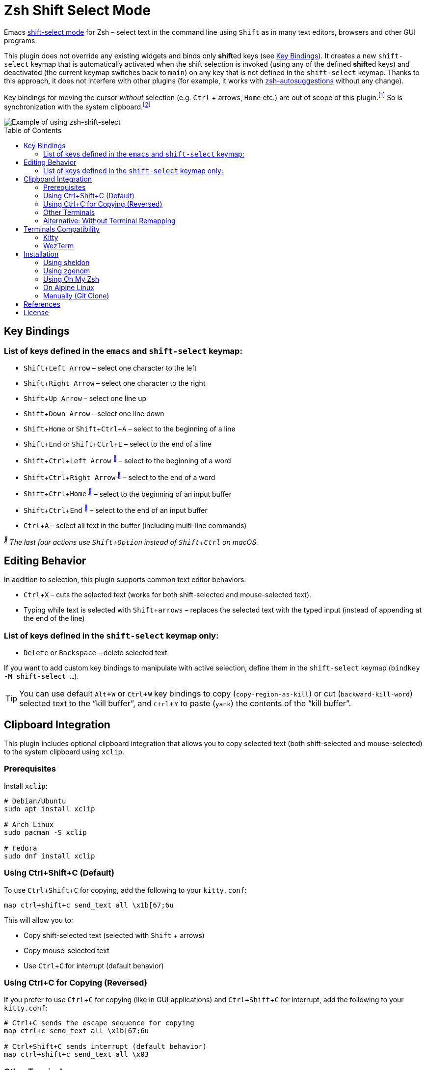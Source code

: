 = Zsh Shift Select Mode
:proj-name: zsh-shift-select
:gh-name: jirutka/{proj-name}
// Enable kbd:[] macro
:experimental:
:toc: preamble

Emacs https://www.gnu.org/software/emacs/manual/html_node/emacs/Shift-Selection.html[shift-select mode] for Zsh – select text in the command line using kbd:[Shift] as in many text editors, browsers and other GUI programs.

This plugin does not override any existing widgets and binds only **shift**ed keys (see <<Key Bindings>>).
It creates a new `shift-select` keymap that is automatically activated when the shift selection is invoked (using any of the defined **shift**ed keys) and deactivated (the current keymap switches back to `main`) on any key that is not defined in the `shift-select` keymap.
Thanks to this approach, it does not interfere with other plugins (for example, it works with https://github.com/zsh-users/zsh-autosuggestions[zsh-autosuggestions] without any change).

Key bindings for moving the cursor _without_ selection (e.g. kbd:[Ctrl] + arrows, kbd:[Home] etc.) are out of scope of this plugin.footnote:[You can take inspiration from https://github.com/jirutka/alpine-zsh-config/blob/master/zshrc.d/50-key-bindings.zsh[key bindings in alpine-zsh-config].]
So is synchronization with the system clipboard.footnote:[For an example, see https://github.com/jirutka/alpine-zsh-config/blob/master/zshrc.d/70-clipboard.zsh[clipboard integration in alpine-zsh-config].]

image::media/demo.gif[Example of using zsh-shift-select]


== Key Bindings

=== List of keys defined in the `emacs` and `shift-select` keymap:

* kbd:[Shift + Left Arrow] – select one character to the left
* kbd:[Shift + Right Arrow] – select one character to the right
* kbd:[Shift + Up Arrow] – select one line up
* kbd:[Shift + Down Arrow] – select one line down
* kbd:[Shift + Home] or kbd:[Shift + Ctrl + A] – select to the beginning of a line
* kbd:[Shift + End] or kbd:[Shift + Ctrl + E] – select to the end of a line
* kbd:[Shift + Ctrl + Left Arrow] ^<<macos>>^ – select to the beginning of a word
* kbd:[Shift + Ctrl + Right Arrow] ^<<macos>>^ – select to the end of a word
* kbd:[Shift + Ctrl + Home] ^<<macos>>^ – select to the beginning of an input buffer
* kbd:[Shift + Ctrl + End] ^<<macos>>^ – select to the end of an input buffer
* kbd:[Ctrl + A] – select all text in the buffer (including multi-line commands)

[[macos, ]]
_^^ The last four actions use kbd:[Shift + Option] instead of kbd:[Shift + Ctrl] on macOS._

== Editing Behavior

In addition to selection, this plugin supports common text editor behaviors:

* kbd:[Ctrl + X] – cuts the selected text (works for both shift-selected and mouse-selected text).
* Typing while text is selected with kbd:[Shift + arrows] – replaces the selected text with the typed input (instead of appending at the end of the line)



=== List of keys defined in the `shift-select` keymap only:

* kbd:[Delete] or kbd:[Backspace] – delete selected text

If you want to add custom key bindings to manipulate with active selection, define them in the `shift-select` keymap (`bindkey -M shift-select ...`).

TIP: You can use default kbd:[Alt + W] or kbd:[Ctrl + W] key bindings to copy (`copy-region-as-kill`) or cut (`backward-kill-word`) selected text to the “kill buffer”, and kbd:[Ctrl + Y] to paste (`yank`) the contents of the “kill buffer”.

== Clipboard Integration

This plugin includes optional clipboard integration that allows you to copy selected text (both shift-selected and mouse-selected) to the system clipboard using `xclip`.

=== Prerequisites

Install `xclip`:

[source, sh]
----
# Debian/Ubuntu
sudo apt install xclip

# Arch Linux
sudo pacman -S xclip

# Fedora
sudo dnf install xclip
----

=== Using Ctrl+Shift+C (Default)

To use kbd:[Ctrl + Shift + C] for copying, add the following to your `kitty.conf`:

[source]
----
map ctrl+shift+c send_text all \x1b[67;6u
----

This will allow you to:

* Copy shift-selected text (selected with kbd:[Shift] + arrows)
* Copy mouse-selected text
* Use kbd:[Ctrl + C] for interrupt (default behavior)

=== Using Ctrl+C for Copying (Reversed)

If you prefer to use kbd:[Ctrl + C] for copying (like in GUI applications) and kbd:[Ctrl + Shift + C] for interrupt, add the following to your `kitty.conf`:

[source]
----
# Ctrl+C sends the escape sequence for copying
map ctrl+c send_text all \x1b[67;6u

# Ctrl+Shift+C sends interrupt (default behavior)
map ctrl+shift+c send_text all \x03
----

=== Other Terminals

This approach works with any terminal emulator that supports key remapping, such as:

* *Kitty* – as shown above
* *WezTerm* – use similar key remapping in `wezterm.lua`
* *Alacritty* – use key bindings in `alacritty.yml`

NOTE: If you have any existing mapping for kbd:[Ctrl + Shift + C] in your `kitty.conf` (such as `map ctrl+shift+c copy_to_clipboard`), you must remove or comment it out first, as it will conflict with this configuration.

=== Alternative: Without Terminal Remapping

If your terminal doesn't support key remapping, you can add the following to your `$ZDOTDIR/.zshrc` (by default `~/.zshrc`) to use kbd:[Ctrl + /] for copying:

[source, sh]
----
x-copy-selection () {
  if [[ $MARK -ne $CURSOR ]]; then
    local start=$(( MARK < CURSOR ? MARK : CURSOR ))
    local length=$(( MARK > CURSOR ? MARK - CURSOR : CURSOR - MARK ))
    local selected="${BUFFER:$start:$length}"
    print -rn "$selected" | xclip -selection clipboard
  fi
}
zle -N x-copy-selection
bindkey '^_' x-copy-selection
----

You can change the keybinding to any key you prefer. For example, to use kbd:[Ctrl + K] instead:

[source, sh]
----
bindkey '^K' x-copy-selection
----

NOTE: The `^_` sequence represents kbd:[Ctrl + /] (Ctrl + Slash), and `^K` represents kbd:[Ctrl + K]. You can find other key sequences by running `cat` in your terminal and pressing the desired key combination.

TIP: The manual keybinding approach has an additional feature: if no text is selected, it will copy the entire current line to the clipboard.

== Terminals Compatibility

Some keys may not work in your terminal by default.
To find out if this is the case, run `cat` (without any arguments) in your terminal and press the key sequence in question.
If nothing is printed, it means that your terminal or operating system has intercepted the key sequence.

This plugin has been tested in the following terminals:

|===
| Terminal  | State

| Alacritty | ✔️ works out-of-box
| Kitty     | ⚙️ kbd:[Shift + Ctrl] doesn’t work out-of-box, apply <<Kitty, fix>>
| WezTerm   | ⚙️ kbd:[Shift + Ctrl + arrows] doesn’t work out-of-box, apply <<WezTerm, fix>>
|===


=== Kitty

https://sw.kovidgoyal.net/kitty/[Kitty] uses kbd:[Shift + Ctrl] as the modifier for all its shortcuts (https://sw.kovidgoyal.net/kitty/conf/#opt-kitty.kitty_mod[kitty_mod]) by default.
Add the following snippet to your `kitty.conf` to unmap the key strokes used by this plugin.

[source]
----
# Don't intercept the following key strokes to make zsh-shift-select work.
map ctrl+shift+left no_op
map ctrl+shift+right no_op
map ctrl+shift+home no_op
map ctrl+shift+end no_op
----


=== WezTerm

https://wezfurlong.org/wezterm/[WezTerm] uses kbd:[Shift + Ctrl + Left Arrow] and kbd:[Shift + Ctrl + Right Arrow] to activate a pane in the left and right direction, respectively (see https://wezfurlong.org/wezterm/config/default-keys.html[Default Key Assignments] in the docs).
If you want to use these keys in Zsh instead, you can disable the default assignments in your `wezterm.lua`:

[source, lua]
----
return {
  keys = {
    { key = 'LeftArrow', mods = 'CTRL|SHIFT', action = 'DisableDefaultAssignment' },
    { key = 'RightArrow', mods = 'CTRL|SHIFT', action = 'DisableDefaultAssignment' },
  },
}
----


== Installation

=== Using sheldon

If you use https://github.com/rossmacarthur/sheldon[sheldon] plugin manager, run the following command:

[source, sh, subs="+attributes"]
sheldon add {proj-name} --github {gh-name}


=== Using zgenom

If you use https://github.com/jandamm/zgenom[zgenom] (successor of https://github.com/tarjoilija/zgen[zgen]) plugin manager, add `zgenom load "{gh-name}"` to your `.zshrc`.


=== Using Oh My Zsh

If you use https://github.com/ohmyzsh/ohmyzsh[Oh My Zsh] framework:

. Clone this repository into `$ZSH_CUSTOM/plugins` (by default `~/.oh-my-zsh/custom/plugins`):
+
[source, sh, subs="+attributes"]
git clone https://github.com/{gh-name}.git ${ZSH_CUSTOM:-~/.oh-my-zsh/custom}/plugins/{proj-name}

. Add the plugin to the list of plugins for Oh My Zsh to load (inside `$ZDOTDIR/.zshrc`, by default `~/.zshrc`):
+
[source, sh, subs="+attributes"]
plugins=(
    # other plugins...
    {proj-name}
)

. Start a new terminal session.


=== On Alpine Linux

If you use https://alpinelinux.org/[Alpine Linux] v3.16+ or Edge, you can install {proj-name} via `apk` and load it using the plugin loader provided in the default Zsh configuration on Alpine (see `/etc/zsh/zshrc`).

. Install {proj-name} package (as root).
[source, sh, subs="+attributes"]
apk add {proj-name}

. Symlink {proj-name} plugin to your Zsh plugins directory footnote:[Alternatively, you can add `ZSH_LOAD_SYSTEM_PLUGINS=yes` to your `.zshenv` to automatically load all Zsh plugins installed from Alpine packages.]:
[source, sh, subs="+attributes"]
mkdir -p ~/.local/share/zsh/plugins
ln -s /usr/share/zsh/plugins/{proj-name} ~/.local/share/zsh/plugins/


=== Manually (Git Clone)
:plugin-dir: ~/.local/share/zsh/plugins/{proj-name}

. Clone this repository somewhere on your machine. This guide will assume `{plugin-dir}`.
+
[source, sh, subs="+attributes"]
git clone https://github.com/{gh-name} {plugin-dir}

. Add the following to your `$ZDOTDIR/.zshrc` (by default `~/.zshrc`):
+
[source, sh, subs="+attributes"]
source {plugin-dir}/{proj-name}.plugin.zsh

. Start a new terminal session.


== References

* https://stackoverflow.com/questions/5407916/zsh-zle-shift-selection[Zsh zle shift selection – StackOverflow] (the first inspiration, but the used approach is different)
* https://zsh.sourceforge.io/Doc/Release/Zsh-Line-Editor.html[Zsh Line Editor]


== License

This project is licensed under http://opensource.org/licenses/MIT/[MIT License].
For the full text of the license, see the link:LICENSE[LICENSE] file.
